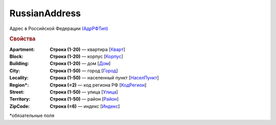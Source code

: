 RussianAddress
===============

Адрес в Российской Федерации `(АдрРФТип) <https://normativ.kontur.ru/document?moduleId=1&documentId=339634&rangeId=5993883>`_

.. rubric:: Свойства

:Apartment:
  **Строка (1-20)** — квартира [`Кварт <https://normativ.kontur.ru/document?moduleId=1&documentId=339634&rangeId=5993884>`_]

:Block:
  **Строка (1-20)** — корпус [`Корпус <https://normativ.kontur.ru/document?moduleId=1&documentId=339634&rangeId=5993885>`_]

:Building:
  **Строка (1-20)** — дом [`Дом <https://normativ.kontur.ru/document?moduleId=1&documentId=339634&rangeId=5993886>`_]

:City:
  **Строка (1-50)** — город [`Город <https://normativ.kontur.ru/document?moduleId=1&documentId=339634&rangeId=5993888>`_]

:Locality:
  **Строка (1-50)** — населенный пункт [`НаселПункт <https://normativ.kontur.ru/document?moduleId=1&documentId=339634&rangeId=5993889>`_]

:Region\*:
  **Строка (=2)** — код региона РФ [`КодРегион <https://normativ.kontur.ru/document?moduleId=1&documentId=339634&rangeId=5993890>`_]

:Street:
  **Строка (1-50)** — улица [`Улица <https://normativ.kontur.ru/document?moduleId=1&documentId=339634&rangeId=5993891>`_]

:Territory:
  **Строка (1-50)** — район [`Район <https://normativ.kontur.ru/document?moduleId=1&documentId=339634&rangeId=5993892>`_]

:ZipCode:
  **Строка (=6)** — индекс [`Индекс <https://normativ.kontur.ru/document?moduleId=1&documentId=339634&rangeId=5993894>`_]


\*обязательные поля